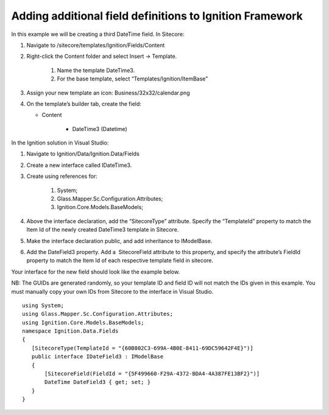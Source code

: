 *********************************************************
Adding additional field definitions to Ignition Framework
*********************************************************

In this example we will be creating a third DateTime field.
In Sitecore:

#. Navigate to /sitecore/templates/Ignition/Fields/Content
#. Right-click the Content folder and select Insert → Template.

	#. Name the template DateTime3.
	#. For the base template, select “Templates/Ignition/ItemBase”
#. Assign your new template an icon: Business/32x32/calendar.png
#. On the template’s builder tab, create the field:

   * Content
   
      * DateTime3 (Datetime)


In the Ignition solution in Visual Studio:

#. Navigate to Ignition/Data/Ignition.Data/Fields
#. Create a new interface called IDateTime3.
#. Create using references for:

	#. System;
	#. Glass.Mapper.Sc.Configuration.Attributes;
	#. Ignition.Core.Models.BaseModels;

#. Above the interface declaration, add the “SitecoreType” attribute. Specify the “TemplateId” property to match the Item Id of the newly created DateTime3 template in Sitecore.
#. Make the interface declaration public, and add inheritance to IModelBase. 
#. Add the DateField3 property. Add a  SitecoreField attribute to this property, and specify the attribute’s FieldId property to match the Item Id of each respective template field in sitecore.

Your interface for the new field should look like the example below.

NB: The GUIDs are generated randomly, so your template ID and field ID will not match the IDs given in this example. You must manually copy your own IDs from Sitecore to the interface in Visual Studio. ::

	using System;
	using Glass.Mapper.Sc.Configuration.Attributes;
	using Ignition.Core.Models.BaseModels;
	namespace Ignition.Data.Fields
	{
	   [SitecoreType(TemplateId = "{60B802C3-699A-4B0E-8411-69DC59642F4E}")]
	   public interface IDateField3 : IModelBase
	   {
	       [SitecoreField(FieldId = "{5F499660-F29A-4372-BDA4-4A387FE13BF2}")]
	       DateTime DateField3 { get; set; }
	   }
	}
